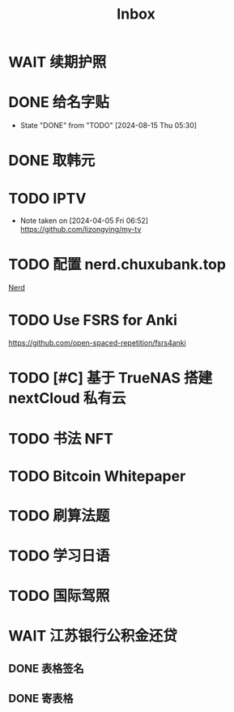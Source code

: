 #+title: Inbox
* WAIT 续期护照
SCHEDULED: <2024-08-21 Wed 08:30>
* DONE 给名字贴
CLOSED: [2024-08-15 Thu 05:30] SCHEDULED: <2024-08-15 Thu 06:00>
- State "DONE"       from "TODO"       [2024-08-15 Thu 05:30]
* DONE 取韩元
SCHEDULED: <2024-08-13 Tue>
* TODO IPTV
SCHEDULED: <2024-08-20 Tue>
- Note taken on [2024-04-05 Fri 06:52] \\
  https://github.com/lizongying/my-tv
* TODO 配置 nerd.chuxubank.top
SCHEDULED: <2024-08-20 Tue>
[[file:~/.password-store/Network/Host/Racknerd/web.gpg][Nerd]]
* TODO Use FSRS for Anki
SCHEDULED: <2024-08-23 Fri>
https://github.com/open-spaced-repetition/fsrs4anki
* TODO [#C] 基于 TrueNAS 搭建 nextCloud 私有云
SCHEDULED: <2024-08-20 Tue>
* TODO 书法 NFT
* TODO Bitcoin Whitepaper
* TODO 刷算法题
* TODO 学习日语
* TODO 国际驾照
* WAIT 江苏银行公积金还贷
SCHEDULED: <2024-08-11 Sun>
** DONE 表格签名
SCHEDULED: <2024-08-12 Mon>
** DONE 寄表格
SCHEDULED: <2024-08-13 Tue>
